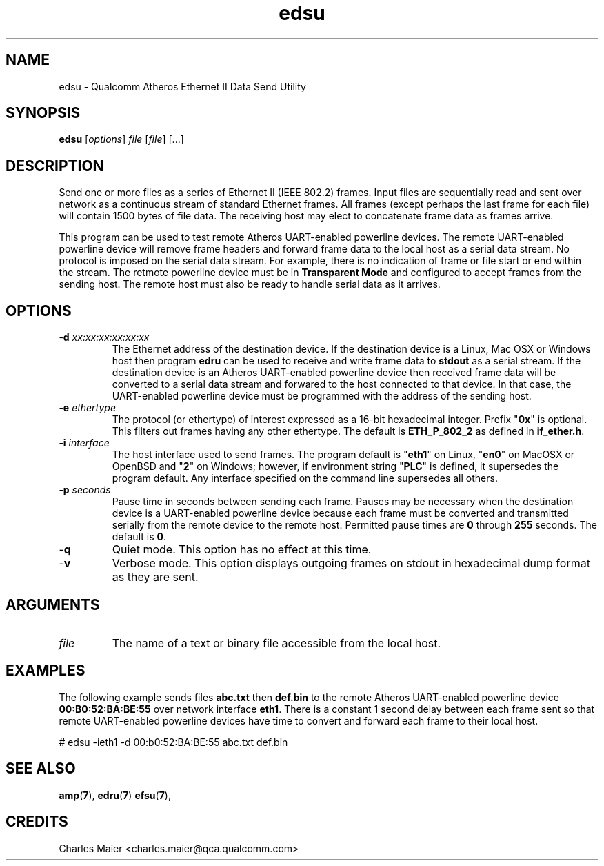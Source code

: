 .TH edsu 7 "June 2012" "plc-utils-2.1.1" "Qualcomm Atheros Powerline Toolkit"
.SH NAME
edsu - Qualcomm Atheros Ethernet II Data Send Utility
.SH SYNOPSIS
.BR edsu
.RI [ options ]
.IR file
.RI [ file ]
[...]
.SH DESCRIPTION
Send one or more files as a series of Ethernet II (IEEE 802.2) frames. Input files are sequentially read and sent over network as a continuous stream of standard Ethernet frames. All frames (except perhaps the last frame for each file) will contain 1500 bytes of file data. The receiving host may elect to concatenate frame data as frames arrive.
.PP
This program can be used to test remote Atheros UART-enabled powerline devices. The remote UART-enabled powerline device will remove frame headers and forward frame data to the local host as a serial data stream. No protocol is imposed on the serial data stream. For example, there is no indication of frame or file start or end within the stream. The retmote powerline device must be in \fBTransparent Mode\fR and configured to accept frames from the sending host. The remote host must also be ready to handle serial data as it arrives.
.SH OPTIONS
.TP
-\fBd \fIxx:xx:xx:xx:xx:xx\fR
The Ethernet address of the destination device. If the destination device is a Linux, Mac OSX or Windows host then program \fBedru\fR can be used to receive and write frame data to \fBstdout\fR as a serial stream. If the destination device is an Atheros UART-enabled powerline device then received frame data will be converted to a serial data stream and forwared to the host connected to that device. In that case, the UART-enabled powerline device must be programmed with the address of the sending host.
.TP
-\fBe \fIethertype\fR
The protocol (or ethertype) of interest expressed as a 16-bit hexadecimal integer. Prefix "\fB0x\fR" is optional. 
This filters out frames having any other ethertype.
The default is \fBETH_P_802_2\fR as defined in \fBif_ether.h\fR.
.TP
-\fBi \fIinterface\fR
The host interface used to send frames. The program default is "\fBeth1\fR" on Linux, "\fBen0\fR" on MacOSX or OpenBSD and "\fB2\fR" on Windows; however, if environment string "\fBPLC\fR" is defined, it supersedes the program default. Any  interface specified on the command line supersedes all others.
.TP
-\fBp \fIseconds\fR
Pause time in seconds between sending each frame. Pauses may be necessary when the destination device is a UART-enabled powerline device because each frame must be converted and transmitted serially from the remote device to the remote host. Permitted pause times are \fB0\fR through \fB255\fR seconds. The default is \fB0\fR.
.TP
.RB - q
Quiet mode. This option has no effect at this time.
.TP
.RB - v
Verbose mode. This option displays outgoing frames on stdout in hexadecimal dump format as they are sent.
.SH ARGUMENTS
.TP
.IR file
The name of a text or binary file accessible from the local host.
.SH EXAMPLES
The following example sends files \fBabc.txt\fR then \fBdef.bin\fR to the remote Atheros UART-enabled powerline device \fB00:B0:52:BA:BE:55\fR over network interface \fBeth1\fR. There is a constant 1 second delay between each frame sent so that remote UART-enabled powerline devices have time to convert and forward each frame to their local host.
.PP
   # edsu -ieth1 -d 00:b0:52:BA:BE:55 abc.txt def.bin
.SH SEE ALSO
.BR amp ( 7 ),
.BR edru ( 7 )
.BR efsu ( 7 ),
.SH CREDITS
 Charles Maier <charles.maier@qca.qualcomm.com>
